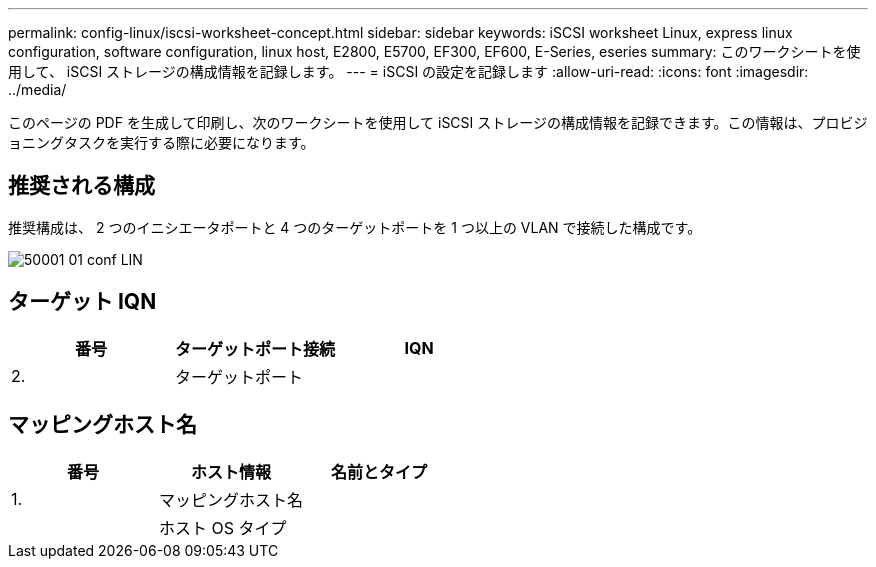 ---
permalink: config-linux/iscsi-worksheet-concept.html 
sidebar: sidebar 
keywords: iSCSI worksheet Linux, express linux configuration, software configuration, linux host, E2800, E5700, EF300, EF600, E-Series, eseries 
summary: このワークシートを使用して、 iSCSI ストレージの構成情報を記録します。 
---
= iSCSI の設定を記録します
:allow-uri-read: 
:icons: font
:imagesdir: ../media/


[role="lead"]
このページの PDF を生成して印刷し、次のワークシートを使用して iSCSI ストレージの構成情報を記録できます。この情報は、プロビジョニングタスクを実行する際に必要になります。



== 推奨される構成

推奨構成は、 2 つのイニシエータポートと 4 つのターゲットポートを 1 つ以上の VLAN で接続した構成です。

image::../media/50001_01_conf-lin.gif[50001 01 conf LIN]



== ターゲット IQN

|===
| 番号 | ターゲットポート接続 | IQN 


 a| 
2.
 a| 
ターゲットポート
 a| 

|===


== マッピングホスト名

|===
| 番号 | ホスト情報 | 名前とタイプ 


 a| 
1.
 a| 
マッピングホスト名
 a| 



 a| 
 a| 
ホスト OS タイプ
 a| 

|===